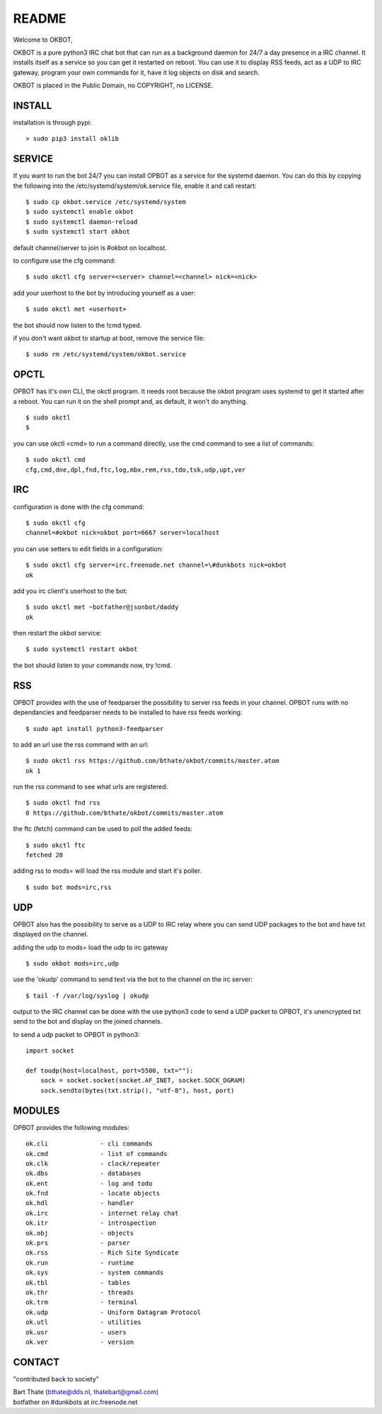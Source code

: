 README
######

Welcome to OKBOT,

OKBOT is a pure python3 IRC chat bot that can run as a background daemon
for 24/7 a day presence in a IRC channel. It installs itself as a service so
you can get it restarted on reboot. You can use it to display RSS feeds, act as a
UDP to IRC gateway, program your own commands for it, have it log objects on
disk and search. 

OKBOT is placed in the Public Domain, no COPYRIGHT, no LICENSE.

INSTALL
=======

installation is through pypi:

::

 > sudo pip3 install oklib

SERVICE
=======

If you want to run the bot 24/7 you can install OPBOT as a service for
the systemd daemon. You can do this by copying the following into
the /etc/systemd/system/ok.service file, enable it and call restart:

::

 $ sudo cp okbot.service /etc/systemd/system
 $ sudo systemctl enable okbot
 $ sudo systemctl daemon-reload
 $ sudo systemctl start okbot

default channel/server to join is #okbot on localhost.

to configure  use the cfg command:

::

 $ sudo okctl cfg server=<server> channel=<channel> nick=<nick>

add your userhost to the bot by introducing yourself as a user:

::

 $ sudo okctl met <userhost>

the bot should now listen to the !cmd typed.

if you don't want okbot to startup at boot, remove the service file:

::

 $ sudo rm /etc/systemd/system/okbot.service

OPCTL
=====

OPBOT has it's own CLI, the okctl program. It needs root because the okbot
program uses systemd to get it started after a reboot. You can run it on 
the shell prompt and, as default, it won't do anything.

:: 

 $ sudo okctl
 $ 

you can use okctl <cmd> to run a command directly, use the cmd command to see a list of commands:

::

 $ sudo okctl cmd
 cfg,cmd,dne,dpl,fnd,ftc,log,mbx,rem,rss,tdo,tsk,udp,upt,ver


IRC
===

configuration is done with the cfg command:

::

 $ sudo okctl cfg
 channel=#okbot nick=okbot port=6667 server=localhost

you can use setters to edit fields in a configuration:

::

 $ sudo okctl cfg server=irc.freenode.net channel=\#dunkbots nick=okbot
 ok

add you irc client's userhost to the bot:

::

 $ sudo okctl met ~botfather@jsonbot/daddy
 ok

then restart the okbot service:

::

 $ sudo systemctl restart okbot

the bot should listen to your commands now, try !cmd.

RSS
===

OPBOT provides with the use of feedparser the possibility to server rss
feeds in your channel. OPBOT runs with no dependancies and feedparser needs
to be installed to have rss feeds working:

::

 $ sudo apt install python3-feedparser

to add an url use the rss command with an url:

::

 $ sudo okctl rss https://github.com/bthate/okbot/commits/master.atom
 ok 1

run the rss command to see what urls are registered:

::

 $ sudo okctl fnd rss
 0 https://github.com/bthate/okbot/commits/master.atom

the ftc (fetch) command can be used to poll the added feeds:

::

 $ sudo okctl ftc
 fetched 20

adding rss to mods= will load the rss module and start it's poller.

::

 $ sudo bot mods=irc,rss

UDP
===

OPBOT also has the possibility to serve as a UDP to IRC relay where you
can send UDP packages to the bot and have txt displayed on the channel.

adding the udp to mods= load the udp to irc gateway

::

 $ sudo okbot mods=irc,udp

use the 'okudp' command to send text via the bot to the channel on the irc server:

::

 $ tail -f /var/log/syslog | okudp

output to the IRC channel can be done with the use python3 code to send a UDP packet 
to OPBOT, it's unencrypted txt send to the bot and display on the joined channels.

to send a udp packet to OPBOT in python3:

::

 import socket

 def toudp(host=localhost, port=5500, txt=""):
     sock = socket.socket(socket.AF_INET, socket.SOCK_DGRAM)
     sock.sendto(bytes(txt.strip(), "utf-8"), host, port)

MODULES
=======

OPBOT provides the following modules:

::

    ok.cli		- cli commands
    ok.cmd		- list of commands
    ok.clk              - clock/repeater
    ok.dbs              - databases
    ok.ent		- log and todo
    ok.fnd		- locate objects
    ok.hdl              - handler
    ok.irc		- internet relay chat
    ok.itr              - introspection
    ok.obj              - objects
    ok.prs              - parser
    ok.rss		- Rich Site Syndicate
    ok.run              - runtime
    ok.sys		- system commands
    ok.tbl              - tables
    ok.thr              - threads
    ok.trm              - terminal
    ok.udp		- Uniform Datagram Protocol
    ok.utl              - utilities
    ok.usr		- users
    ok.ver		- version

CONTACT
=======

"contributed back to society"

| Bart Thate (bthate@dds.nl, thatebart@gmail.com)
| botfather on #dunkbots at irc.freenode.net
